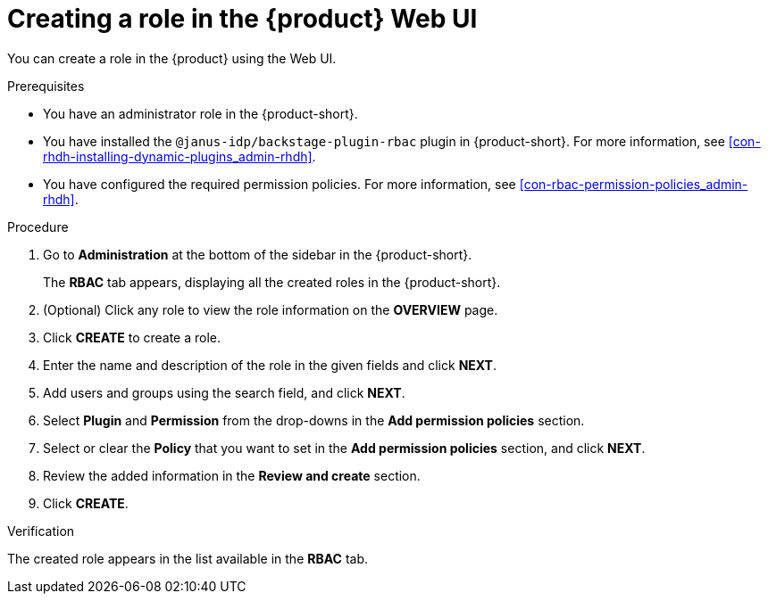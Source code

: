 [id='proc-rbac-ui-create-role_{context}']
= Creating a role in the {product} Web UI

You can create a role in the {product} using the Web UI.

.Prerequisites
* You have an administrator role in the {product-short}.
* You have installed the `@janus-idp/backstage-plugin-rbac` plugin in {product-short}. For more information, see xref:con-rhdh-installing-dynamic-plugins_admin-rhdh[].
* You have configured the required permission policies. For more information, see xref:con-rbac-permission-policies_admin-rhdh[].

.Procedure

. Go to *Administration* at the bottom of the sidebar in the {product-short}.
+
--
The *RBAC* tab appears, displaying all the created roles in the {product-short}.
--

. (Optional) Click any role to view the role information on the *OVERVIEW* page.
. Click *CREATE* to create a role.
. Enter the name and description of the role in the given fields and click *NEXT*.
. Add users and groups using the search field, and click *NEXT*.
. Select *Plugin* and *Permission* from the drop-downs in the *Add permission policies* section.
. Select or clear the *Policy* that you want to set in the *Add permission policies* section, and click *NEXT*.
. Review the added information in the *Review and create* section.
. Click *CREATE*.

.Verification

The created role appears in the list available in the *RBAC* tab.


